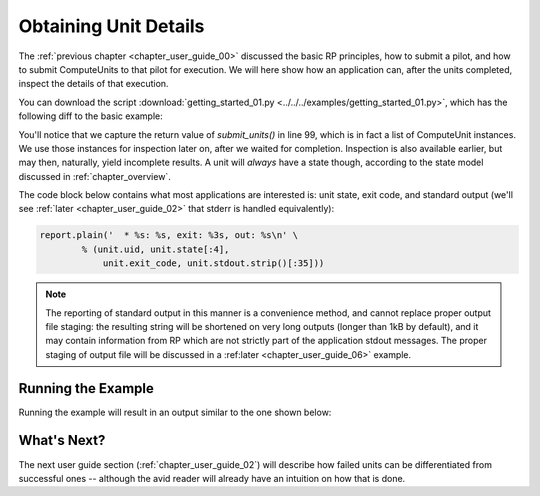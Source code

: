 

.. _chapter_user_guide_01:

**********************
Obtaining Unit Details
**********************

The :ref:`previous chapter <chapter_user_guide_00>` discussed the basic RP
principles, how to submit a pilot, and how to submit ComputeUnits to that pilot
for execution.  We will here show how an application can, after the units
completed, inspect the details of that execution.

You can download the script :download:`getting_started_01.py
<../../../examples/getting_started_01.py>`, which has the following diff to the
basic example:


.. image:: getting_started_00_01.png

You'll notice that we capture the return value of `submit_units()` in line 99,
which is in fact a list of ComputeUnit instances.  We use those instances for
inspection later on, after we waited for completion.  Inspection is also
available earlier, but may then, naturally, yield incomplete results.  A unit
will *always* have a state though, according to the state model discussed in
:ref:`chapter_overview`.


The code block below contains what most applications are interested is: unit
state, exit code, and standard output (we'll see :ref:`later <chapter_user_guide_02>` that stderr is handled equivalently):

.. code-block:: python

    report.plain('  * %s: %s, exit: %3s, out: %s\n' \
            % (unit.uid, unit.state[:4], 
                unit.exit_code, unit.stdout.strip()[:35]))

.. note::  The reporting of standard output in this manner is a convenience
    method, and cannot replace proper output file staging: the resulting string
    will be shortened on very long outputs (longer than 1kB by default), and it
    may contain information from RP which are not strictly part of the
    application stdout messages.  The proper staging of output file will be
    discussed in a :ref:later <chapter_user_guide_06>` example.



Running the Example
-------------------

Running the example will result in an output similar to the one shown below:

.. image:: getting_started_01.png


What's Next?
------------

The next user guide section (:ref:`chapter_user_guide_02`) will describe how
failed units can be differentiated from successful ones -- although the avid
reader will already have an intuition on how that is done.

